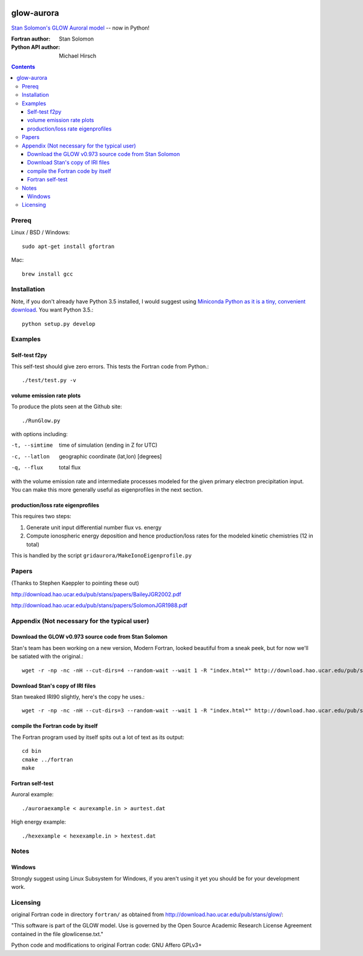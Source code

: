 .. image:: https://travis-ci.org/scienceopen/glowaurora.svg
    :target: https://travis-ci.org/scienceopen/glowaurora

.. image:: https://coveralls.io/repos/scienceopen/glowaurora/badge.svg?branch=master&service=github 
    :target: https://coveralls.io/github/scienceopen/glowaurora?branch=master 
    

=============
glow-aurora
=============
`Stan Solomon's  GLOW Auroral model <http://download.hao.ucar.edu/pub/stans/glow/>`_ -- now in Python!

:Fortran author: Stan Solomon
:Python API author: Michael Hirsch

.. contents::

.. image:: examples/demo_out.png
   :alt: vertical profiles of VER

.. image:: examples/demo_in.png
   :alt: diff num flux input

Prereq
======

Linux / BSD / Windows::

    sudo apt-get install gfortran

Mac::
    
    brew install gcc

Installation
============
Note, if you don't already have Python 3.5 installed, I would
suggest using `Miniconda Python as it is a tiny, convenient download <http://conda.pydata.org/miniconda.html>`_. You want Python 3.5.::

   python setup.py develop

Examples
========

Self-test f2py
--------------
This self-test should give zero errors. This tests the Fortran code from Python.::
  
  ./test/test.py -v


volume emission rate plots 
--------------------------
To produce the plots seen at the Github site::

  ./RunGlow.py

with options including:

-t, --simtime   time of simulation (ending in Z for UTC)
-c, --latlon    geographic coordinate (lat,lon) [degrees]
-q, --flux      total flux

with the volume emission rate and intermediate
processes modeled for the given primary electron precipitation input. You can make
this more generally useful as eigenprofiles in the next section.

production/loss rate eigenprofiles
----------------------------------
This requires two steps:

1. Generate unit input differential number flux vs. energy
2. Compute ionospheric energy deposition and hence production/loss rates for the modeled kinetic chemistries (12 in total)

This is handled by the script ``gridaurora/MakeIonoEigenprofile.py``

Papers
======
(Thanks to Stephen Kaeppler to pointing these out)

http://download.hao.ucar.edu/pub/stans/papers/BaileyJGR2002.pdf

http://download.hao.ucar.edu/pub/stans/papers/SolomonJGR1988.pdf

Appendix (Not necessary for the typical user)
=============================================

Download the GLOW v0.973 source code from Stan Solomon
------------------------------------------------------
Stan's team has been working on a new version, Modern Fortran, looked beautiful
from a sneak peek, but for now we'll be satiated with the original.::

  wget -r -np -nc -nH --cut-dirs=4 --random-wait --wait 1 -R "index.html*" http://download.hao.ucar.edu/pub/stans/glow/v0.973/

Download Stan's copy of IRI files
---------------------------------
Stan tweaked IRI90 slightly, here's the copy he uses.::

  wget -r -np -nc -nH --cut-dirs=3 --random-wait --wait 1 -R "index.html*" http://download.hao.ucar.edu/pub/stans/iri/


compile the Fortran code by itself
----------------------------------
The Fortran program used by itself spits out a lot of text as its output::

  cd bin
  cmake ../fortran
  make


Fortran self-test
-----------------
Auroral example::

  ./auroraexample < aurexample.in > aurtest.dat


High energy example::

  ./hexexample < hexexample.in > hextest.dat



Notes
=====

Windows
-------
Strongly suggest using Linux Subsystem for Windows, if you aren't using it yet you should be for your development work.


Licensing
=========
original Fortran code in directory ``fortran/`` as obtained from http://download.hao.ucar.edu/pub/stans/glow/:

"This software is part of the GLOW model.  Use is governed by the Open Source Academic Research License
Agreement contained in the file glowlicense.txt."


Python code and modifications to original Fortran code:  GNU Affero GPLv3+
